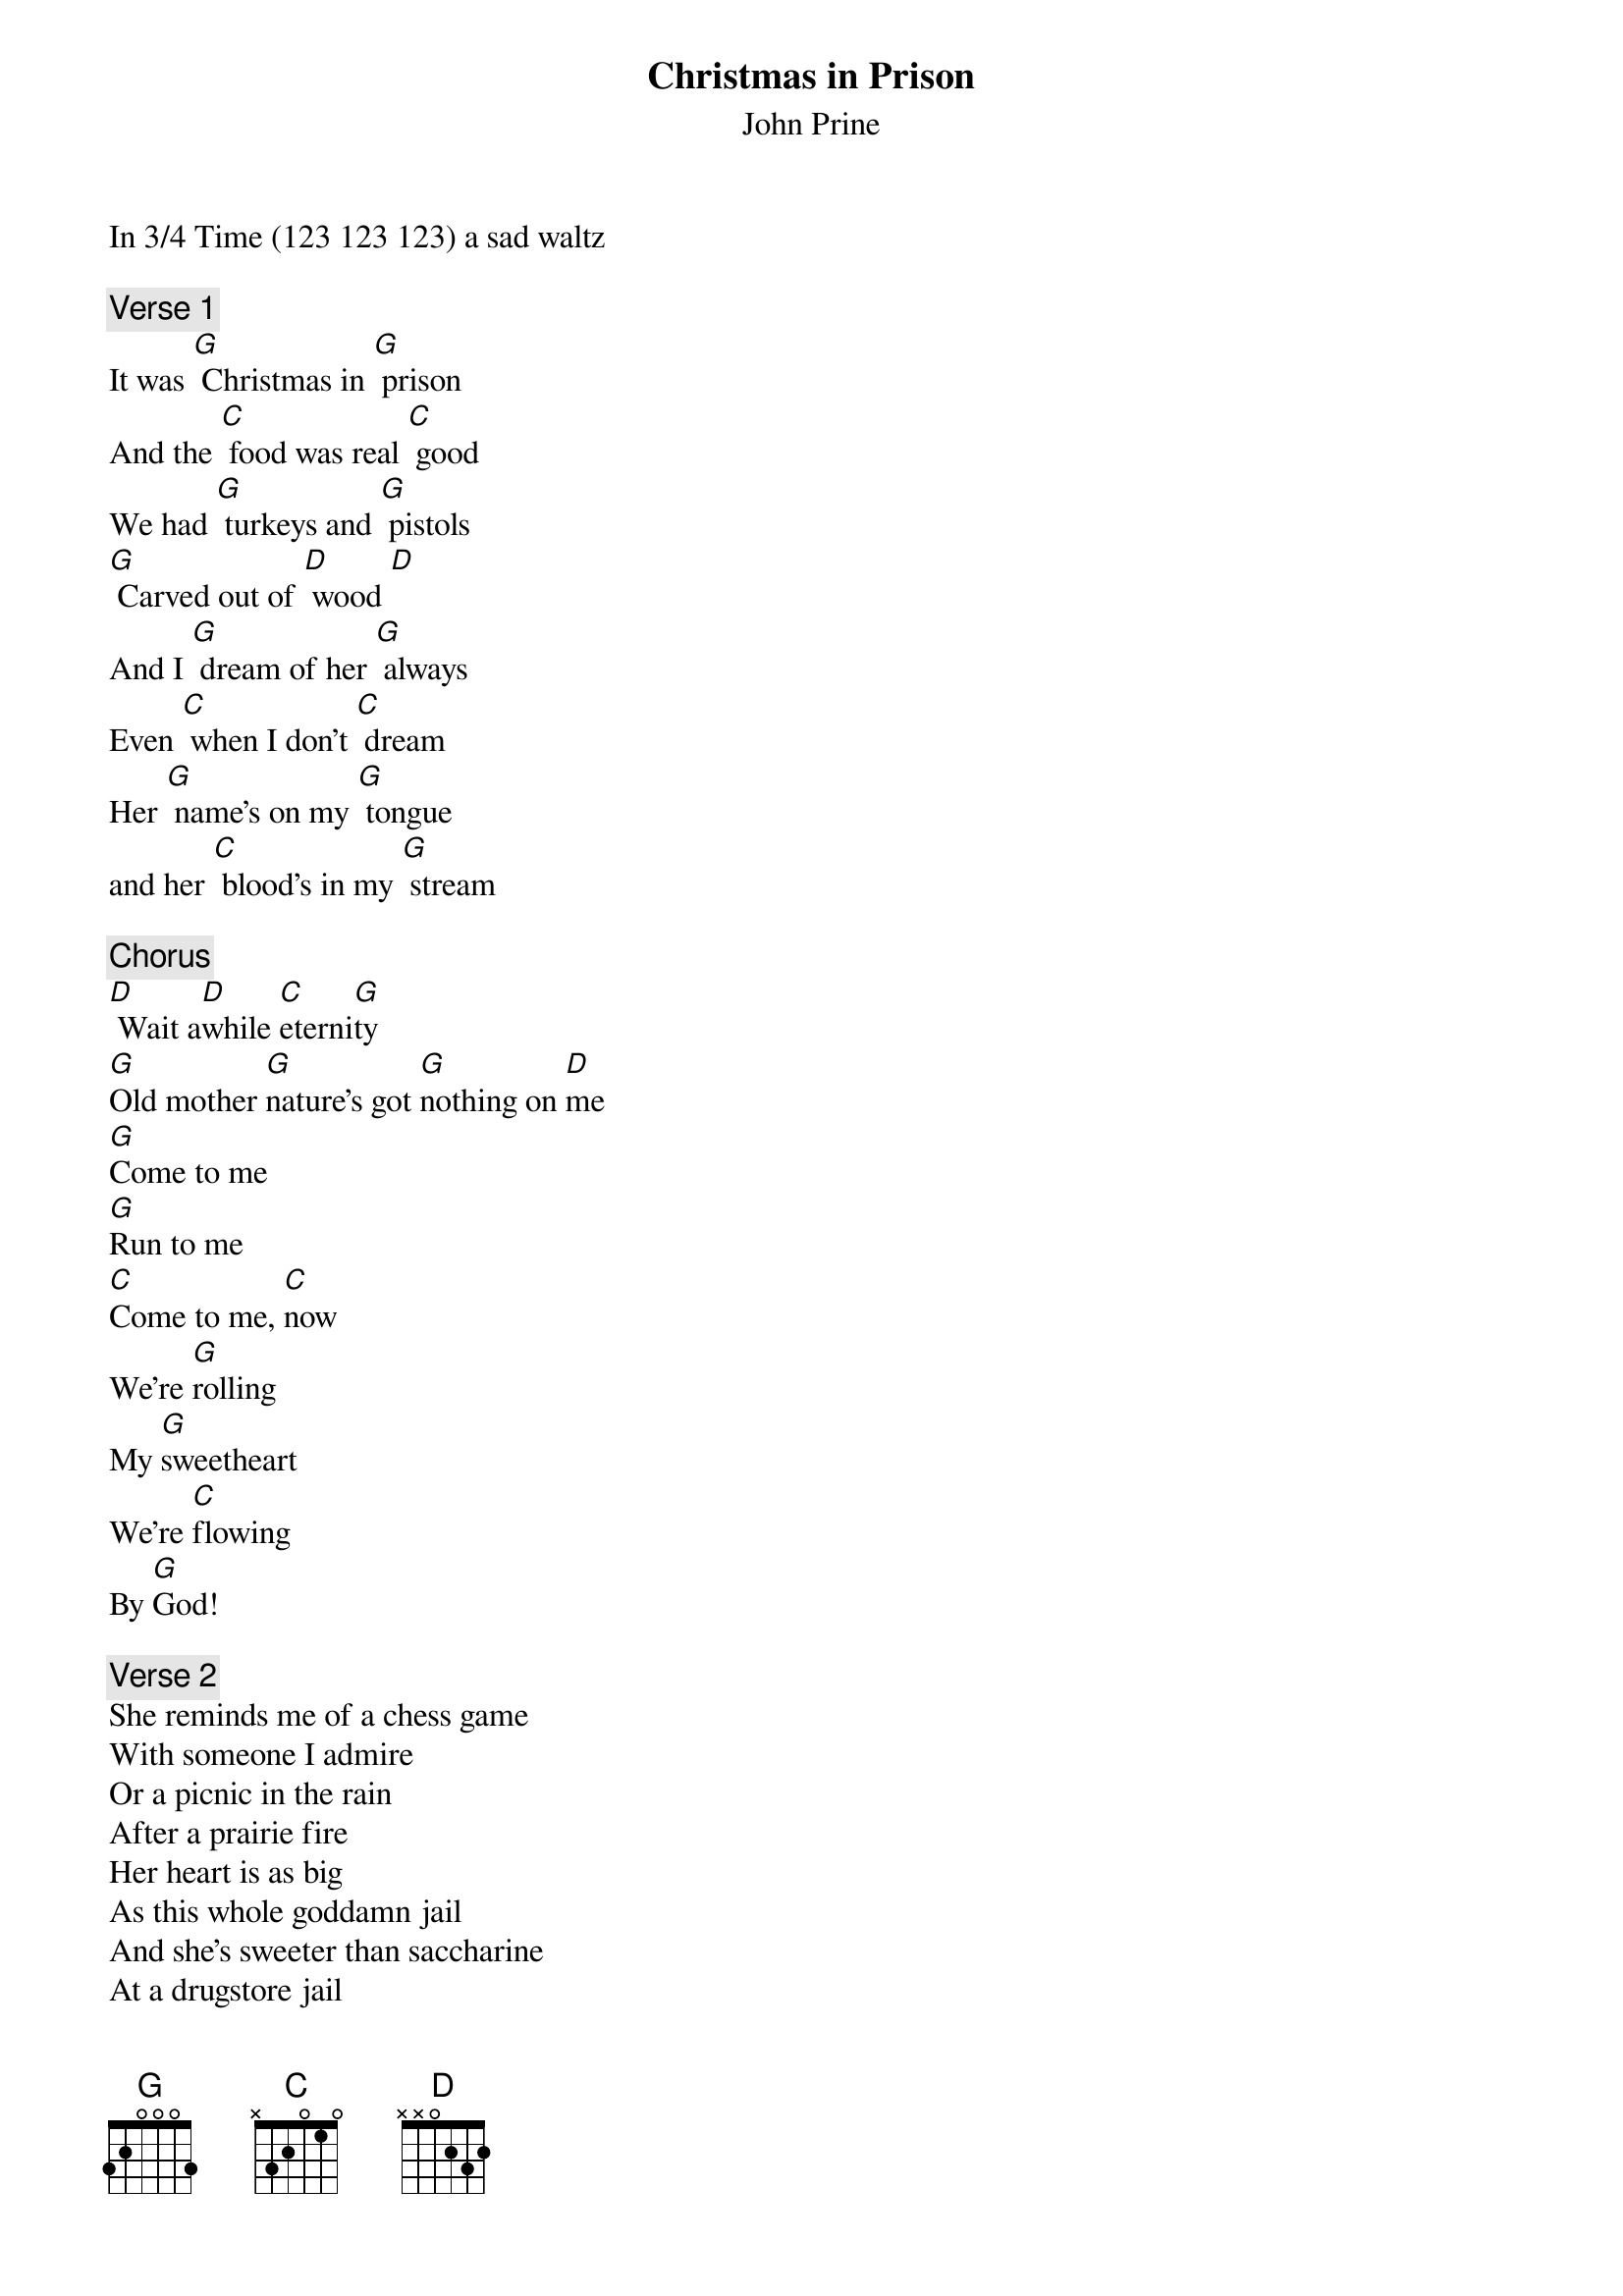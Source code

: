 # From:    "Dave Fultz, Jr." <df1@GANet.NET>
{t:Christmas in Prison}
{st:John Prine}
#Album: Sweet Revenge 
 
In 3/4 Time (123 123 123) a sad waltz 
 
{c:Verse 1}
It was [G] Christmas in [G] prison 
And the [C] food was real [C] good 
We had [G] turkeys and [G] pistols 
[G] Carved out of [D] wood [D] 
And I [G] dream of her [G] always 
Even [C] when I don't [C] dream 
Her [G] name's on my [G] tongue 
and her [C] blood's in my [G] stream 
 
{c:Chorus}
[D] Wait a[D]while [C]eterni[G]ty 
[G]Old mother [G]nature's got [G]nothing on [D]me 
[G]Come to me 
[G]Run to me 
[C]Come to me, [C]now 
We're [G]rolling 
My [G]sweetheart 
We're [C]flowing 
By [G]God! 
 
{c:Verse 2}
She reminds me of a chess game 
With someone I admire 
Or a picnic in the rain 
After a prairie fire 
Her heart is as big 
As this whole goddamn jail 
And she's sweeter than saccharine 
At a drugstore jail 
 
{c:Repeat Chorus}
 
{c:Verse 3}
The search light in the big yard 
Swings round with the gun 
And spotlights the snowflakes 
Like dust in the sun 
It's Christmas in prison 
There'll be music tonight 
I'll probably get home sick 
I love you. Good night. 
 
{c:Repeat Chorus}
